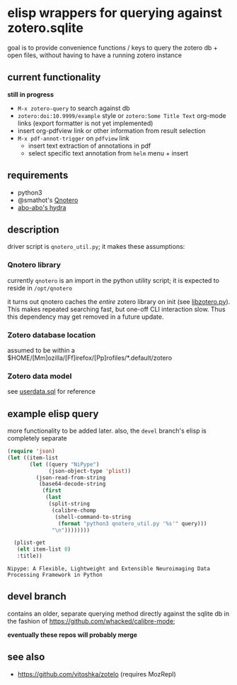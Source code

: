 * elisp wrappers for querying against zotero.sqlite

  goal is to provide convenience functions / keys to query the zotero db + open files, without having to have a running zotero instance

** current functionality

   *still in progress*

   - =M-x zotero-query= to search against db
   - =zotero:doi:10.9999/example= style or =zotero:Some Title Text= org-mode links (export formatter is not yet implemented)
   - insert org-pdfview link or other information from result selection
   - =M-x pdf-annot-trigger= on =pdfview= link
     - insert text extraction of annotations in pdf
     - select specific text annotation from =helm= menu + insert
   
** requirements

   - python3
   - @smathot's [[https://github.com/smathot/qnotero][Qnotero]]
   - [[https://github.com/abo-abo/hydra][abo-abo's hydra]]

** description

   driver script is =qnotero_util.py=; it makes these assumptions:
   
*** Qnotero library

    currently =qnotero= is an import in the python utility script;
    it is expected to reside in =/opt/qnotero=

    it turns out qnotero caches the /entire/ zotero library on init (see [[https://github.com/smathot/qnotero/blob/master/libzotero/libzotero.py][libzotero.py]]). This makes repeated searching fast, but one-off CLI interaction slow. Thus this dependency may get removed in a future update.

*** Zotero database location
    
    assumed to be within a $HOME/[Mm]ozilla/[Ff]irefox/[Pp]rofiles/*.default/zotero

*** Zotero data model

    see [[https://github.com/zotero/zotero/blob/master/resource/schema/userdata.sql][userdata.sql]] for reference

** example elisp query

   more functionality to be added later. also, the =devel= branch's elisp is completely separate

   #+BEGIN_SRC emacs-lisp :results value
     (require 'json)
     (let ((item-list
            (let ((query "NiPype")
                  (json-object-type 'plist))
              (json-read-from-string
               (base64-decode-string
                (first
                 (last
                  (split-string
                   (calibre-chomp
                    (shell-command-to-string
                     (format "python3 qnotero_util.py '%s'" query)))
                   "\n"))))))))
       
       (plist-get
        (elt item-list 0)
        :title))

   #+END_SRC

   #+RESULTS:
   : Nipype: A Flexible, Lightweight and Extensible Neuroimaging Data Processing Framework in Python

** devel branch

   contains an older, separate querying method directly against the sqlite db in the fashion of https://github.com/whacked/calibre-mode;

   *eventually these repos will probably merge*

** see also

   - https://github.com/vitoshka/zotelo (requires MozRepl)

